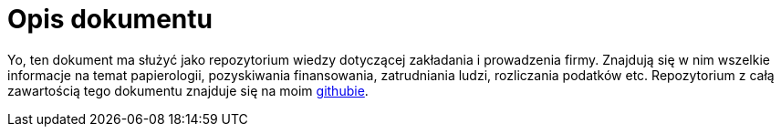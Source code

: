 = Opis dokumentu

Yo, ten dokument ma służyć jako repozytorium wiedzy dotyczącej zakładania i prowadzenia firmy.
Znajdują się w nim wszelkie informacje na temat papierologii, pozyskiwania finansowania, zatrudniania ludzi, rozliczania podatków etc.
Repozytorium z całą zawartością tego dokumentu znajduje się na moim link:https://github.com/rafftyl/firma[githubie].